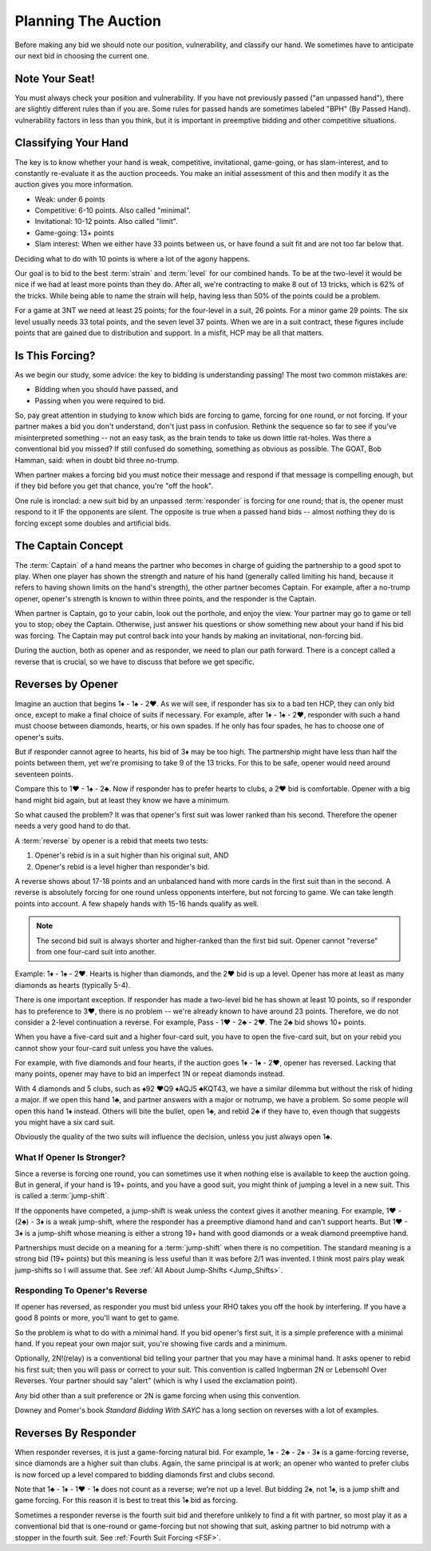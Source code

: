 .. _planning:

.. index::planning


Planning The Auction
====================

Before making any bid we should note our position, vulnerability, and classify our hand.
We sometimes have to anticipate our next bid in choosing the current one.

Note Your Seat!
---------------

You must always check your position and vulnerability. If you have not previously
passed ("an unpassed hand"), there are slightly different rules than if you are.
Some rules for passed hands are sometimes labeled "BPH" (By Passed Hand). vulnerability
factors in less than you think, but it is important in preemptive bidding and other
competitive situations.

.. _classification:

.. index::classifying your hand

Classifying Your Hand
---------------------

The key is to know whether your hand is weak, competitive,
invitational, game-going, or has slam-interest, and to constantly re-evaluate
it as the auction proceeds. You make an initial assessment of this and then 
modify it as the auction gives you more information.

* Weak: under 6 points
* Competitive: 6-10 points. Also called "minimal".
* Invitational: 10-12 points. Also called "limit".
* Game-going: 13+ points
* Slam interest: When we either have 33 points between us, or have found a suit fit 
  and are not too far below that.

Deciding what to do with 10 points is where a lot of the agony happens.

Our goal is to bid to the best :term:`strain` and :term:`level` for our combined hands.
To be at the two-level it would be nice if we had at least
more points than they do. After all, we're contracting to make 8 out of 13
tricks, which is 62% of the tricks. While being able to name the strain will help, having
less than 50% of the points could be a problem.

For a game at 3NT we need at least 25 points; for the four-level in a suit, 26 points.
For a minor game 29 points. The six level usually needs 33 total points, and the 
seven level 37 points.  When we are in a suit contract, these figures include points
that are gained due to distribution and support.  In a misfit, HCP may be all that 
matters.

Is This Forcing?
----------------

As we begin our study, some advice: the key to bidding is understanding passing!  
The most two common mistakes are:

* Bidding when you should have passed, and
* Passing when you were required to bid.

So, pay great attention in studying to know which bids are forcing to game,
forcing for one round, or not forcing. If your partner makes a bid you don't
understand, don't just pass in confusion. Rethink the sequence so far to see if
you've misinterpreted something -- not an easy task, as the brain tends to take
us down little rat-holes. Was there a conventional bid you missed? 
If still confused do something, something as obvious
as possible. The GOAT, Bob Hamman, said: when in doubt bid three no-trump.

When partner makes a forcing bid you must notice their message and respond if that
message is compelling enough, but if they bid before you get that chance, you're 
"off the hook".

One rule is ironclad: a new suit bid by an unpassed :term:`responder` is forcing 
for one round; that is, the opener must respond to it IF the opponents are silent.
The opposite is true when a passed hand bids -- almost nothing they do is forcing 
except some doubles and artificial bids.

The Captain Concept
-------------------

The :term:`Captain` of a hand means the partner who becomes in charge of guiding the
partnership to a good spot to play. When one player has shown
the strength and nature of his hand (generally called limiting his hand, 
because it refers to having shown limits on the hand's strength), the other
partner becomes Captain. For example, after a no-trump opener, opener's strength is known 
to within three points, and the responder is the Captain.

When partner is Captain, go to your cabin, look out the porthole, and enjoy the 
view. Your partner may go to game or tell you to stop;  obey the
Captain. Otherwise, just answer his questions or show something new about your
hand if his bid was forcing. The Captain may put control back into your
hands by making an invitational, non-forcing bid.  

.. _Reverses:

.. index::reverse

During the auction, both as opener and as responder, we need to plan our path
forward.  There is a concept called a reverse that is crucial, so we have to 
discuss that before we get specific.

Reverses by Opener
------------------

Imagine an auction that begins 1♦ - 1♠ - 2♥. As we will see, if responder has six
to a bad ten HCP, they can only bid once, except to make a final choice of suits if
necessary.  For example, after 1♦ - 1♠ - 2♥, responder with such a hand must choose
between diamonds, hearts, or his own spades.  If he only has four spades, he has to
choose one of opener's suits.

But if responder cannot agree to hearts, his bid of 3♦ may be too high.  The
partnership might have less than half the points between them, yet we're promising to
take 9 of the 13 tricks. For this to be safe, opener would need around seventeen
points.

Compare this to 1♥ - 1♠ - 2♣. Now if responder has to prefer hearts to clubs, a 2♥ bid
is comfortable. Opener with a big hand might bid again, but at least they know we 
have a minimum. 

So what caused the problem? It was that opener's first suit was lower ranked than
his second. Therefore the opener needs a very good hand to do that.

A :term:`reverse` by opener is a rebid that meets two tests:

#. Opener's rebid is in a suit higher than his original suit, AND
#. Opener's rebid is a level higher than responder's bid.

A reverse shows about 17-18 points and an unbalanced hand with 
more cards in the first suit than in the second. A reverse is 
absolutely forcing for one round unless opponents interfere, but not forcing to game.
We can take length points into account. A few shapely hands with 15-16 hands 
qualify as well. 

.. note::

   The second bid suit is always shorter and higher-ranked than the first bid suit.
   Opener cannot "reverse" from one four-card suit into another. 

Example: 1♦ - 1♠ - 2♥. Hearts is higher than diamonds, and the 2♥ bid is up a level. 
Opener has more at least as many diamonds as hearts (typically 5-4).  

There is one important exception. If responder has made a two-level bid he has
shown at least 10 points, so if responder has to preference to 3♥, there is no
problem -- we're already known to have around 23 points. Therefore, we do not
consider a 2-level continuation a reverse. For example, Pass - 1♥ - 2♣ - 2♥.
The 2♣ bid shows 10+ points.

When you have a five-card suit and a higher four-card suit, you have to open
the five-card suit, but on your rebid you cannot show your four-card suit
unless you have the values.  

For example, with five diamonds and four hearts, if the auction goes 1♦ - 1♠ -
2♥, opener has reversed. Lacking that many points, opener may have to bid an
imperfect 1N or repeat diamonds instead.

With 4 diamonds and 5 clubs, such as ♠92 ♥Q9 ♦AQJ5 ♣KQT43, we have a similar
dilemma but without the risk of hiding a major. If we open this hand 1♣, and
partner answers with a major or notrump, we have a problem. So some people will
open this hand 1♦ instead.  Others will bite the bullet, open 1♣, and rebid 2♣
if they have to, even though that suggests you might have a six card suit. 

Obviously the quality of the two suits will influence the decision, unless you just  
always open 1♣. 
   
What If Opener Is Stronger?
~~~~~~~~~~~~~~~~~~~~~~~~~~~

.. index:: jump-shift choice

Since a reverse is forcing one round, you can sometimes use it when nothing
else is available to keep the auction going. But in general, if your hand is
19+ points, and you have a good suit, you might think of jumping a level in a
new suit. This is called a :term:`jump-shift`.

If the opponents have competed, a jump-shift is weak unless the context gives
it another meaning. For example, 1♥ - (2♣) - 3♦ is a weak jump-shift, where the
responder has a preemptive diamond hand and can't support hearts. But 1♥ - 3♦
is a jump-shift whose meaning is either a strong 19+ hand with good diamonds or
a weak diamond preemptive hand.

Partnerships must decide on a meaning for a :term:`jump-shift` when there is no
competition. The standard meaning is a strong bid (19+ points) but this meaning
is less useful than it was before 2/1 was invented. I think most pairs play
weak jump-shifts so I will assume that. See :ref:`All About Jump-Shifts
<Jump_Shifts>`.

Responding To Opener's Reverse
~~~~~~~~~~~~~~~~~~~~~~~~~~~~~~

If opener has reversed, as responder you must bid unless your RHO takes you off the hook 
by interfering. If you have a good 8 points or more, you'll want to get to game.

So the problem is what to do with a minimal hand. If you bid opener's first suit, it is 
a simple preference with a minimal hand. If you repeat your own major suit, you're showing 
five cards and a minimum.  

.. index::
   convention;Ingberman
   convention;Lebensohl
   
Optionally, 2N!(relay) is a conventional bid telling your partner that you may
have a minimal hand. It asks opener to rebid his first suit; then you will pass
or correct to your suit. This convention is called Ingberman 2N or Lebensohl
Over Reverses.  Your partner should say "alert" (which is why I used the
exclamation point).

Any bid other than a suit preference or 2N is game forcing when using this convention.

Downey and Pomer's book :title:`Standard Bidding With SAYC` has a long 
section on reverses with a lot of examples.

Reverses By Responder
---------------------

.. index::
   pair:reverse;responder
   
When responder reverses, it is just a game-forcing natural bid. For example, 
1♠ - 2♣ - 2♠ - 3♦ is a game-forcing reverse, since diamonds are a higher
suit than clubs. Again, the same principal is at work; an opener who wanted to prefer
clubs is now forced up a level compared to bidding diamonds first and clubs second.

Note that 1♣ - 1♦ - 1♥ - 1♠ does not count as a reverse; we're not up a level. But 
bidding 2♠, not 1♠, is a jump shift and game forcing. For this reason it is best to
treat this 1♠ bid as forcing.   

Sometimes a responder reverse is the fourth suit bid and therefore unlikely to find a fit 
with partner, so most play it as a conventional bid that is one-round or game-forcing but 
not showing that suit, asking partner to  bid notrump with a stopper in the fourth suit.  
See :ref:`Fourth Suit Forcing <FSF>`.
